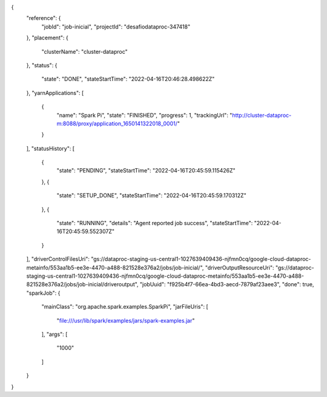 {
  "reference": {
    "jobId": "job-inicial",
    "projectId": "desafiodataproc-347418"
  },
  "placement": {
    "clusterName": "cluster-dataproc"
  },
  "status": {
    "state": "DONE",
    "stateStartTime": "2022-04-16T20:46:28.498622Z"
  },
  "yarnApplications": [
    {
      "name": "Spark Pi",
      "state": "FINISHED",
      "progress": 1,
      "trackingUrl": "http://cluster-dataproc-m:8088/proxy/application_1650141322018_0001/"
    }
  ],
  "statusHistory": [
    {
      "state": "PENDING",
      "stateStartTime": "2022-04-16T20:45:59.115426Z"
    },
    {
      "state": "SETUP_DONE",
      "stateStartTime": "2022-04-16T20:45:59.170312Z"
    },
    {
      "state": "RUNNING",
      "details": "Agent reported job success",
      "stateStartTime": "2022-04-16T20:45:59.552307Z"
    }
  ],
  "driverControlFilesUri": "gs://dataproc-staging-us-central1-1027639409436-njfmn0cq/google-cloud-dataproc-metainfo/553aa1b5-ee3e-4470-a488-821528e376a2/jobs/job-inicial/",
  "driverOutputResourceUri": "gs://dataproc-staging-us-central1-1027639409436-njfmn0cq/google-cloud-dataproc-metainfo/553aa1b5-ee3e-4470-a488-821528e376a2/jobs/job-inicial/driveroutput",
  "jobUuid": "f925b4f7-66ea-4bd3-aecd-7879af23aee3",
  "done": true,
  "sparkJob": {
    "mainClass": "org.apache.spark.examples.SparkPi",
    "jarFileUris": [
      "file:///usr/lib/spark/examples/jars/spark-examples.jar"
    ],
    "args": [
      "1000"
    ]
  }
}